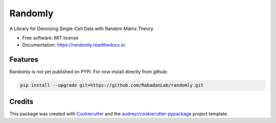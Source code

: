 ========
Randomly
========


.. image:: https://img.shields.io/pypi/v/randomly.svg
        :target: https://pypi.python.org/pypi/randomly

.. image:: https://img.shields.io/travis/luisaparicio/randomly.svg
        :target: https://travis-ci.org/luisaparicio/randomly

.. image:: https://readthedocs.org/projects/randomly/badge/?version=latest
        :target: https://randomly.readthedocs.io/en/latest/?badge=latest
        :alt: Documentation Status


.. image:: https://pyup.io/repos/github/luisaparicio/randomly/shield.svg
     :target: https://pyup.io/repos/github/luisaparicio/randomly/
     :alt: Updates



A Library for Denoising Single-Cell Data with Random Matrix Theory


* Free software: MIT license
* Documentation: https://randomly.readthedocs.io.


Features
--------

Randomly is not yet published on PYPI. For now install directly from github:

.. code-block:: shell
    
    pip install --upgrade git+https://github.com/RabadanLab/randomly.git

Credits
-------

This package was created with Cookiecutter_ and the `audreyr/cookiecutter-pypackage`_ project template.

.. _Cookiecutter: https://github.com/audreyr/cookiecutter
.. _`audreyr/cookiecutter-pypackage`: https://github.com/audreyr/cookiecutter-pypackage
